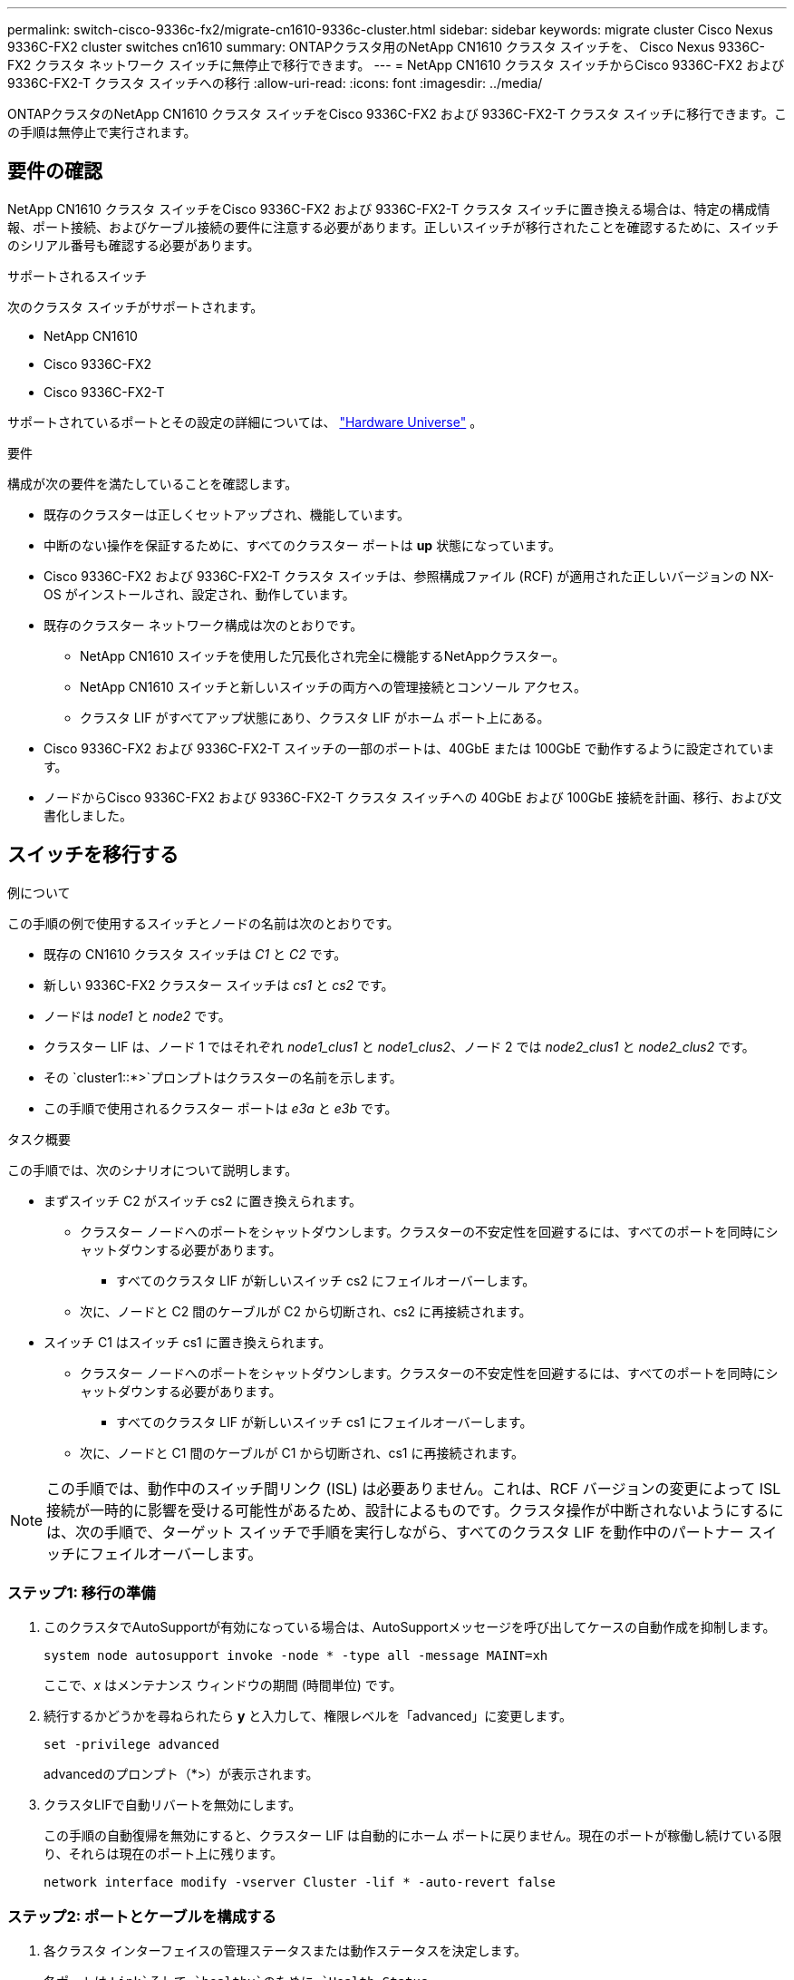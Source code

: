 ---
permalink: switch-cisco-9336c-fx2/migrate-cn1610-9336c-cluster.html 
sidebar: sidebar 
keywords: migrate cluster Cisco Nexus 9336C-FX2 cluster switches cn1610 
summary: ONTAPクラスタ用のNetApp CN1610 クラスタ スイッチを、 Cisco Nexus 9336C-FX2 クラスタ ネットワーク スイッチに無停止で移行できます。 
---
= NetApp CN1610 クラスタ スイッチからCisco 9336C-FX2 および 9336C-FX2-T クラスタ スイッチへの移行
:allow-uri-read: 
:icons: font
:imagesdir: ../media/


[role="lead"]
ONTAPクラスタのNetApp CN1610 クラスタ スイッチをCisco 9336C-FX2 および 9336C-FX2-T クラスタ スイッチに移行できます。この手順は無停止で実行されます。



== 要件の確認

NetApp CN1610 クラスタ スイッチをCisco 9336C-FX2 および 9336C-FX2-T クラスタ スイッチに置き換える場合は、特定の構成情報、ポート接続、およびケーブル接続の要件に注意する必要があります。正しいスイッチが移行されたことを確認するために、スイッチのシリアル番号も確認する必要があります。

.サポートされるスイッチ
次のクラスタ スイッチがサポートされます。

* NetApp CN1610
* Cisco 9336C-FX2
* Cisco 9336C-FX2-T


サポートされているポートとその設定の詳細については、 https://hwu.netapp.com/["Hardware Universe"^] 。

.要件
構成が次の要件を満たしていることを確認します。

* 既存のクラスターは正しくセットアップされ、機能しています。
* 中断のない操作を保証するために、すべてのクラスター ポートは *up* 状態になっています。
* Cisco 9336C-FX2 および 9336C-FX2-T クラスタ スイッチは、参照構成ファイル (RCF) が適用された正しいバージョンの NX-OS がインストールされ、設定され、動作しています。
* 既存のクラスター ネットワーク構成は次のとおりです。
+
** NetApp CN1610 スイッチを使用した冗長化され完全に機能するNetAppクラスター。
** NetApp CN1610 スイッチと新しいスイッチの両方への管理接続とコンソール アクセス。
** クラスタ LIF がすべてアップ状態にあり、クラスタ LIF がホーム ポート上にある。


* Cisco 9336C-FX2 および 9336C-FX2-T スイッチの一部のポートは、40GbE または 100GbE で動作するように設定されています。
* ノードからCisco 9336C-FX2 および 9336C-FX2-T クラスタ スイッチへの 40GbE および 100GbE 接続を計画、移行、および文書化しました。




== スイッチを移行する

.例について
この手順の例で使用するスイッチとノードの名前は次のとおりです。

* 既存の CN1610 クラスタ スイッチは _C1_ と _C2_ です。
* 新しい 9336C-FX2 クラスター スイッチは _cs1_ と _cs2_ です。
* ノードは _node1_ と _node2_ です。
* クラスター LIF は、ノード 1 ではそれぞれ _node1_clus1_ と _node1_clus2_、ノード 2 では _node2_clus1_ と _node2_clus2_ です。
* その `cluster1::*>`プロンプトはクラスターの名前を示します。
* この手順で使用されるクラスター ポートは _e3a_ と _e3b_ です。


.タスク概要
この手順では、次のシナリオについて説明します。

* まずスイッチ C2 がスイッチ cs2 に置き換えられます。
+
** クラスター ノードへのポートをシャットダウンします。クラスターの不安定性を回避するには、すべてのポートを同時にシャットダウンする必要があります。
+
*** すべてのクラスタ LIF が新しいスイッチ cs2 にフェイルオーバーします。


** 次に、ノードと C2 間のケーブルが C2 から切断され、cs2 に再接続されます。


* スイッチ C1 はスイッチ cs1 に置き換えられます。
+
** クラスター ノードへのポートをシャットダウンします。クラスターの不安定性を回避するには、すべてのポートを同時にシャットダウンする必要があります。
+
*** すべてのクラスタ LIF が新しいスイッチ cs1 にフェイルオーバーします。


** 次に、ノードと C1 間のケーブルが C1 から切断され、cs1 に再接続されます。





NOTE: この手順では、動作中のスイッチ間リンク (ISL) は必要ありません。これは、RCF バージョンの変更によって ISL 接続が一時的に影響を受ける可能性があるため、設計によるものです。クラスタ操作が中断されないようにするには、次の手順で、ターゲット スイッチで手順を実行しながら、すべてのクラスタ LIF を動作中のパートナー スイッチにフェイルオーバーします。



=== ステップ1: 移行の準備

. このクラスタでAutoSupportが有効になっている場合は、AutoSupportメッセージを呼び出してケースの自動作成を抑制します。
+
`system node autosupport invoke -node * -type all -message MAINT=xh`

+
ここで、_x_ はメンテナンス ウィンドウの期間 (時間単位) です。

. 続行するかどうかを尋ねられたら *y* と入力して、権限レベルを「advanced」に変更します。
+
`set -privilege advanced`

+
advancedのプロンプト（*>）が表示されます。

. クラスタLIFで自動リバートを無効にします。
+
この手順の自動復帰を無効にすると、クラスター LIF は自動的にホーム ポートに戻りません。現在のポートが稼働し続けている限り、それらは現在のポート上に残ります。

+
`network interface modify -vserver Cluster -lif * -auto-revert false`





=== ステップ2: ポートとケーブルを構成する

. 各クラスタ インターフェイスの管理ステータスまたは動作ステータスを決定します。
+
各ポートは `Link`そして `healthy`のために `Health Status`。

+
.. ネットワーク ポートの属性を表示します。
+
`network port show -ipspace Cluster`

+
.例を表示
[%collapsible]
====
[listing, subs="+quotes"]
----
cluster1::*> *network port show -ipspace Cluster*

Node: node1
                                                                       Ignore
                                                 Speed(Mbps)  Health   Health
Port      IPspace    Broadcast Domain Link MTU   Admin/Oper   Status   Status
--------- ---------- ---------------- ---- ----- ------------ -------- ------
e3a       Cluster    Cluster          up   9000  auto/100000  healthy  false
e3b       Cluster    Cluster          up   9000  auto/100000  healthy  false

Node: node2
                                                                       Ignore
                                                 Speed(Mbps)  Health   Health
Port      IPspace    Broadcast Domain Link MTU   Admin/Oper   Status   Status
--------- ---------- ---------------- ---- ----- ------------ -------- ------
e3a       Cluster    Cluster          up   9000  auto/100000  healthy  false
e3b       Cluster    Cluster          up   9000  auto/100000  healthy  false
----
====
.. LIF とその指定されたホーム ノードに関する情報を表示します。
+
`network interface show -vserver Cluster`

+
各LIFには `up/up`のために `Status Admin/Oper`そして `true`のために `Is Home`。

+
.例を表示
[%collapsible]
====
[listing, subs="+quotes"]
----
cluster1::*> *network interface show -vserver Cluster*

            Logical      Status     Network            Current     Current Is
Vserver     Interface    Admin/Oper Address/Mask       Node        Port    Home
----------- -----------  ---------- ------------------ ----------- ------- ----
Cluster
            node1_clus1  up/up      169.254.209.69/16  node1       e3a     true
            node1_clus2  up/up      169.254.49.125/16  node1       e3b     true
            node2_clus1  up/up      169.254.47.194/16  node2       e3a     true
            node2_clus2  up/up      169.254.19.183/16  node2       e3b     true

----
====


. 各ノード上のクラスター ポートは、次のコマンドを使用して、既存のクラスター スイッチに次のように (ノードの観点から) 接続されます。
+
`network device-discovery show -protocol`

+
.例を表示
[%collapsible]
====
[listing, subs="+quotes"]
----
cluster1::*> *network device-discovery show -protocol cdp*
Node/       Local  Discovered
Protocol    Port   Device (LLDP: ChassisID)  Interface         Platform
----------- ------ ------------------------- ----------------  ----------------
node1      /cdp
            e3a    C1 (6a:ad:4f:98:3b:3f)    0/1               -
            e3b    C2 (6a:ad:4f:98:4c:a4)    0/1               -
node2      /cdp
            e3a    C1 (6a:ad:4f:98:3b:3f)    0/2               -
            e3b    C2 (6a:ad:4f:98:4c:a4)    0/2               -
----
====
. クラスタ ポートとスイッチは、次のコマンドを使用して、スイッチの観点から次のように接続されます。
+
`show cdp neighbors`

+
.例を表示
[%collapsible]
====
[listing, subs="+quotes"]
----
C1# *show cdp neighbors*

Capability Codes: R - Router, T - Trans-Bridge, B - Source-Route-Bridge
                  S - Switch, H - Host, I - IGMP, r - Repeater,
                  V - VoIP-Phone, D - Remotely-Managed-Device,
                  s - Supports-STP-Dispute

Device-ID             Local Intrfce Hldtme Capability  Platform         Port ID
node1                 Eth1/1        124    H           AFF-A400         e3a
node2                 Eth1/2        124    H           AFF-A400         e3a
C2                    0/13          179    S I s       CN1610           0/13
C2                    0/14          175    S I s       CN1610           0/14
C2                    0/15          179    S I s       CN1610           0/15
C2                    0/16          175    S I s       CN1610           0/16

C2# *show cdp neighbors*

Capability Codes: R - Router, T - Trans-Bridge, B - Source-Route-Bridge
                  S - Switch, H - Host, I - IGMP, r - Repeater,
                  V - VoIP-Phone, D - Remotely-Managed-Device,
                  s - Supports-STP-Dispute


Device-ID             Local Intrfce Hldtme Capability  Platform         Port ID
node1                 Eth1/1        124    H           AFF-A400         e3b
node2                 Eth1/2        124    H           AFF-A400         e3b
C1                    0/13          175    S I s       CN1610           0/13
C1                    0/14          175    S I s       CN1610           0/14
C1                    0/15          175    S I s       CN1610           0/15
C1                    0/16          175    S I s       CN1610           0/16
----
====
. リモート クラスタ インターフェイスの接続を確認します。


[role="tabbed-block"]
====
.ONTAP 9.9.1以降
--
使用することができます `network interface check cluster-connectivity`クラスター接続のアクセシビリティ チェックを開始し、詳細を表示するコマンド:

`network interface check cluster-connectivity start`そして `network interface check cluster-connectivity show`

[listing, subs="+quotes"]
----
cluster1::*> *network interface check cluster-connectivity start*
----
*注意:* 実行する前に数秒待ってください `show`詳細を表示するコマンド。

[listing, subs="+quotes"]
----
cluster1::*> *network interface check cluster-connectivity show*
                                  Source           Destination      Packet
Node   Date                       LIF              LIF              Loss
------ -------------------------- ---------------- ---------------- -----------
node1
       3/5/2022 19:21:18 -06:00   node1_clus2      node2-clus1      none
       3/5/2022 19:21:20 -06:00   node1_clus2      node2_clus2      none
node2
       3/5/2022 19:21:18 -06:00   node2_clus2      node1_clus1      none
       3/5/2022 19:21:20 -06:00   node2_clus2      node1_clus2      none
----
--
.ONTAPのすべてのリリース
--
すべてのONTAPリリースでは、 `cluster ping-cluster -node <name>`接続を確認するコマンド:

`cluster ping-cluster -node <name>`

[listing, subs="+quotes"]
----
cluster1::*> *cluster ping-cluster -node local*
Host is node2
Getting addresses from network interface table...
Cluster node1_clus1 169.254.209.69 node1     e3a
Cluster node1_clus2 169.254.49.125 node1     e3b
Cluster node2_clus1 169.254.47.194 node2     e3a
Cluster node2_clus2 169.254.19.183 node2     e3b
Local = 169.254.47.194 169.254.19.183
Remote = 169.254.209.69 169.254.49.125
Cluster Vserver Id = 4294967293
Ping status:....
Basic connectivity succeeds on 4 path(s)
Basic connectivity fails on 0 path(s)
................
Detected 9000 byte MTU on 4 path(s):
    Local 169.254.19.183 to Remote 169.254.209.69
    Local 169.254.19.183 to Remote 169.254.49.125
    Local 169.254.47.194 to Remote 169.254.209.69
    Local 169.254.47.194 to Remote 169.254.49.125
Larger than PMTU communication succeeds on 4 path(s)
RPC status:
2 paths up, 0 paths down (tcp check)
2 paths up, 0 paths down (udp check)
----
--
====
. [[step5]] スイッチC2で、クラスタLIFをフェイルオーバーするために、ノードのクラスタポートに接続されているポートをシャットダウンします。
+

CAUTION: クラスタ LIF を手動で移行しないでください。

+
[listing, subs="+quotes"]
----
(C2)# *configure*
(C2)(Config)# *interface 0/1-0/12*
(C2)(Interface 0/1-0/12)# *shutdown*
(C2)(Interface 0/1-0/12)# *exit*
(C2)(Config)# *exit*
----
. Cisco 9336C-FX2 および 9336C-FX2-T でサポートされている適切なケーブルを使用して、ノード クラスタ ポートを古いスイッチ C2 から新しいスイッチ cs2 に移動します。
. ネットワーク ポートの属性を表示します。
+
`network port show -ipspace Cluster`

+
.例を表示
[%collapsible]
====
[listing, subs="+quotes"]
----
cluster1::*> *network port show -ipspace Cluster*

Node: node1
                                                                       Ignore
                                                 Speed(Mbps)  Health   Health
Port      IPspace    Broadcast Domain Link MTU   Admin/Oper   Status   Status
--------- ---------- ---------------- ---- ----- ------------ -------- ------
e3a       Cluster    Cluster          up   9000  auto/100000  healthy  false
e3b       Cluster    Cluster          up   9000  auto/100000  healthy  false

Node: node2
                                                                       Ignore
                                                 Speed(Mbps)  Health   Health
Port      IPspace    Broadcast Domain Link MTU   Admin/Oper   Status   Status
--------- ---------- ---------------- ---- ----- ------------ -------- ------
e3a       Cluster    Cluster          up   9000  auto/100000  healthy  false
e3b       Cluster    Cluster          up   9000  auto/100000  healthy  false
----
====
. 各ノード上のクラスター ポートは、ノードの観点から見ると、次のようにクラスター スイッチに接続されます。
+
`network device-discovery show -protocol`

+
.例を表示
[%collapsible]
====
[listing, subs="+quotes"]
----
cluster1::*> *network device-discovery show -protocol cdp*

Node/       Local  Discovered
Protocol    Port   Device (LLDP: ChassisID)  Interface         Platform
----------- ------ ------------------------- ----------------  ----------------
node1      /cdp
            e3a    C1  (6a:ad:4f:98:3b:3f)   0/1               CN1610
            e3b    cs2 (b8:ce:f6:19:1a:7e)   Ethernet1/1/1     N9K-C9336C-FX2
node2      /cdp
            e3a    C1  (6a:ad:4f:98:3b:3f)   0/2               CN1610
            e3b    cs2 (b8:ce:f6:19:1b:96)   Ethernet1/1/2     N9K-C9336C-FX2
----
====
. スイッチ cs2 で、すべてのノード クラスタ ポートが稼働していることを確認します。
+
`network interface show -vserver Cluster`

+
.例を表示
[%collapsible]
====
[listing, subs="+quotes"]
----
cluster1::*> *network interface show -vserver Cluster*
            Logical      Status     Network            Current     Current Is
Vserver     Interfac     Admin/Oper Address/Mask       Node        Port    Home
----------- ------------ ---------- ------------------ ----------- ------- ----
Cluster
            node1_clus1  up/up      169.254.3.4/16     node1       e0b     false
            node1_clus2  up/up      169.254.3.5/16     node1       e0b     true
            node2_clus1  up/up      169.254.3.8/16     node2       e0b     false
            node2_clus2  up/up      169.254.3.9/16     node2       e0b     true
----
====
. スイッチ C1 で、クラスタ LIF をフェイルオーバーするために、ノードのクラスタ ポートに接続されているポートをシャットダウンします。
+
[listing, subs="+quotes"]
----
(C1)# *configure*
(C1)(Config)# *interface 0/1-0/12*
(C1)(Interface 0/1-0/12)# *shutdown*
(C1)(Interface 0/1-0/12)# *exit*
(C1)(Config)# *exit*
----
. Cisco 9336C-FX2 および 9336C-FX2-T でサポートされている適切なケーブルを使用して、ノード クラスタ ポートを古いスイッチ C1 から新しいスイッチ cs1 に移動します。
. クラスターの最終構成を確認します。
+
`network port show -ipspace Cluster`

+
各ポートには `up`のために `Link`そして `healthy`のために `Health Status`。

+
.例を表示
[%collapsible]
====
[listing, subs="+quotes"]
----
cluster1::*> *network port show -ipspace Cluster*

Node: node1
                                                                       Ignore
                                                 Speed(Mbps)  Health   Health
Port      IPspace    Broadcast Domain Link MTU   Admin/Oper   Status   Status
--------- ---------- ---------------- ---- ----- ------------ -------- ------
e3a       Cluster    Cluster          up   9000  auto/100000  healthy  false
e3b       Cluster    Cluster          up   9000  auto/100000  healthy  false

Node: node2
                                                                       Ignore
                                                 Speed(Mbps)  Health   Health
Port      IPspace    Broadcast Domain Link MTU   Admin/Oper   Status   Status
--------- ---------- ---------------- ---- ----- ------------ -------- ------
e3a       Cluster    Cluster          up   9000  auto/100000  healthy  false
e3b       Cluster    Cluster          up   9000  auto/100000  healthy  false
----
====
. 各ノード上のクラスター ポートは、ノードの観点から見ると、次のようにクラスター スイッチに接続されます。
+
`network device-discovery show -protocol`

+
.例を表示
[%collapsible]
====
[listing, subs="+quotes"]
----
cluster1::*> *network device-discovery show -protocol cdp*

Node/       Local  Discovered
Protocol    Port   Device (LLDP: ChassisID)  Interface       Platform
----------- ------ ------------------------- --------------  ----------------
node1      /cdp
            e3a    cs1 (b8:ce:f6:19:1a:7e)   Ethernet1/1/1   N9K-C9336C-FX2
            e3b    cs2 (b8:ce:f6:19:1b:96)   Ethernet1/1/2   N9K-C9336C-FX2
node2      /cdp
            e3a    cs1 (b8:ce:f6:19:1a:7e)   Ethernet1/1/1   N9K-C9336C-FX2
            e3b    cs2 (b8:ce:f6:19:1b:96)   Ethernet1/1/2   N9K-C9336C-FX2
----
====
. スイッチ cs1 および cs2 で、すべてのノード クラスタ ポートが稼働していることを確認します。
+
`network port show -ipspace Cluster`

+
.例を表示
[%collapsible]
====
[listing, subs="+quotes"]
----
cluster1::*> *network port show -ipspace Cluster*

Node: node1
                                                                       Ignore
                                                  Speed(Mbps) Health   Health
Port      IPspace      Broadcast Domain Link MTU  Admin/Oper  Status   Status
--------- ------------ ---------------- ---- ---- ----------- -------- ------
e0a       Cluster      Cluster          up   9000  auto/10000 healthy  false
e0b       Cluster      Cluster          up   9000  auto/10000 healthy  false

Node: node2
                                                                       Ignore
                                                  Speed(Mbps) Health   Health
Port      IPspace      Broadcast Domain Link MTU  Admin/Oper  Status   Status
--------- ------------ ---------------- ---- ---- ----------- -------- ------
e0a       Cluster      Cluster          up   9000  auto/10000 healthy  false
e0b       Cluster      Cluster          up   9000  auto/10000 healthy  false
----
====
. 両方のノードが各スイッチにそれぞれ 1 つの接続を持っていることを確認します。
+
`network device-discovery show -protocol`

+
.例を表示
[%collapsible]
====
次の例は、両方のスイッチの適切な結果を示しています。

[listing, subs="+quotes"]
----
cluster1::*> *network device-discovery show -protocol cdp*
Node/       Local  Discovered
Protocol    Port   Device (LLDP: ChassisID)  Interface       Platform
----------- ------ ------------------------- --------------  --------------
node1      /cdp
            e0a    cs1 (b8:ce:f6:19:1b:42)   Ethernet1/1/1   N9K-C9336C-FX2
            e0b    cs2 (b8:ce:f6:19:1b:96)   Ethernet1/1/2   N9K-C9336C-FX2

node2      /cdp
            e0a    cs1 (b8:ce:f6:19:1b:42)   Ethernet1/1/1   N9K-C9336C-FX2
            e0b    cs2 (b8:ce:f6:19:1b:96)   Ethernet1/1/2   N9K-C9336C-FX2
----
====




=== ステップ3: 構成を確認する

. クラスタ LIF で自動復帰を有効にします。
+
`cluster1::*> network interface modify -vserver Cluster -lif * -auto-revert true`

. すべてのクラスタ ネットワーク LIF がホーム ポートに戻っていることを確認します。
+
`network interface show`

+
.例を表示
[%collapsible]
====
[listing, subs="+quotes"]
----
cluster1::*> *network interface show -vserver Cluster*

            Logical    Status     Network            Current       Current Is
Vserver     Interface  Admin/Oper Address/Mask       Node          Port    Home
----------- ---------- ---------- ------------------ ------------- ------- ----
Cluster
            node1_clus1  up/up    169.254.209.69/16  node1         e3a     true
            node1_clus2  up/up    169.254.49.125/16  node1         e3b     true
            node2_clus1  up/up    169.254.47.194/16  node2         e3a     true
            node2_clus2  up/up    169.254.19.183/16  node2         e3b     true
----
====
. 権限レベルを管理者に戻します。
+
`set -privilege admin`

. 自動ケース作成を抑制した場合は、 AutoSupportメッセージを呼び出して再度有効にします。
+
`system node autosupport invoke -node * -type all -message MAINT=END`



.次の手順
スイッチを移行したら、link:../switch-cshm/config-overview.html["スイッチのヘルスモニタリングを設定する"] 。
